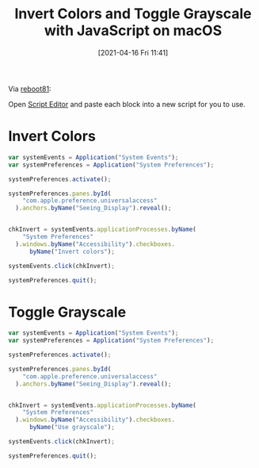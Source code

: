 #+BLOG: wisdomandwonder
#+POSTID: 13211
#+ORG2BLOG:
#+DATE: [2021-04-16 Fri 11:41]
#+OPTIONS: toc:nil num:nil todo:nil pri:nil tags:nil ^:nil
#+CATEGORY: macOS
#+TAGS: macOS
#+TITLE: Invert Colors and Toggle Grayscale with JavaScript on macOS

Via [[https://forum.keyboardmaestro.com/t/toggling-day-night-settings-for-dark-mode-background-color-inversion/1001/2][reboot81]]:

Open [[https://support.apple.com/en-qa/guide/script-editor/welcome/mac][Script Editor]] and paste each block into a new script for you to use.

* Invert Colors

#+BEGIN_SRC javascript
var systemEvents = Application("System Events");
var systemPreferences = Application("System Preferences");

systemPreferences.activate();

systemPreferences.panes.byId(
    "com.apple.preference.universalaccess"
  ).anchors.byName("Seeing_Display").reveal();


chkInvert = systemEvents.applicationProcesses.byName(
    "System Preferences"
  ).windows.byName("Accessibility").checkboxes.
      byName("Invert colors");

systemEvents.click(chkInvert);

systemPreferences.quit();
#+END_SRC

* Toggle Grayscale

#+BEGIN_SRC javascript
var systemEvents = Application("System Events");
var systemPreferences = Application("System Preferences");

systemPreferences.activate();

systemPreferences.panes.byId(
    "com.apple.preference.universalaccess"
  ).anchors.byName("Seeing_Display").reveal();


chkInvert = systemEvents.applicationProcesses.byName(
    "System Preferences"
  ).windows.byName("Accessibility").checkboxes.
      byName("Use grayscale");

systemEvents.click(chkInvert);

systemPreferences.quit();
#+END_SRC
